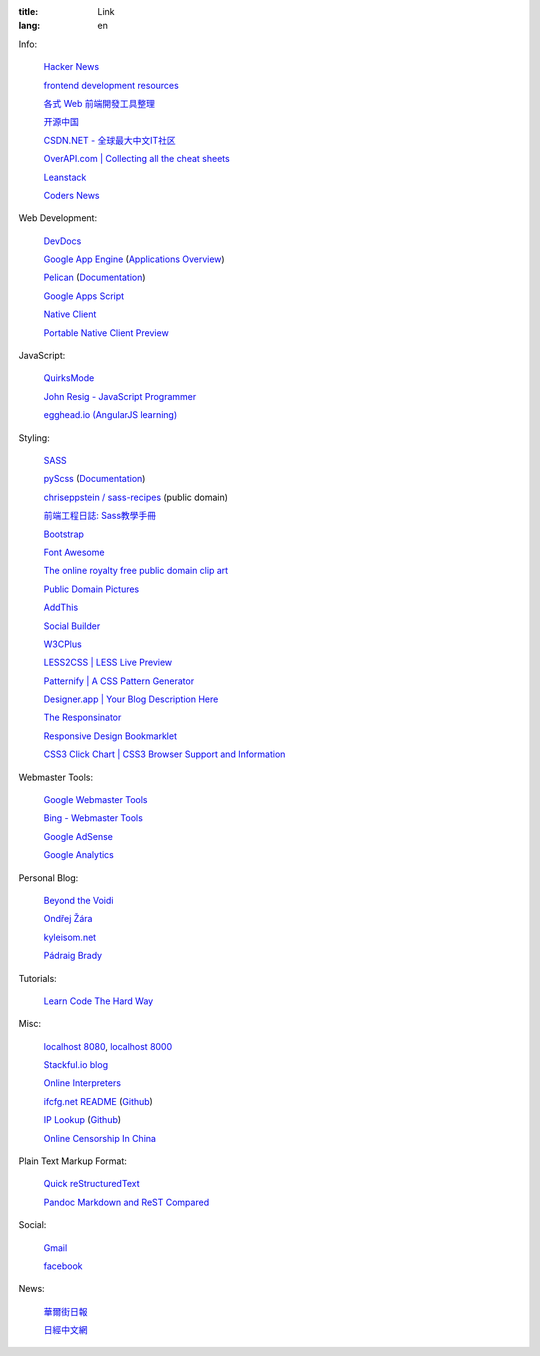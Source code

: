 :title: Link
:lang: en


Info:

  `Hacker News <https://news.ycombinator.com/>`_

  `frontend development resources <https://github.com/dypsilon/frontend-dev-bookmarks>`_

  `各式 Web 前端開發工具整理 <https://github.com/doggy8088/frontend-tools>`_

  `开源中国 <http://www.oschina.net/>`_

  `CSDN.NET - 全球最大中文IT社区 <http://www.csdn.net/>`_

  `OverAPI.com | Collecting all the cheat sheets <http://overapi.com/>`_

  `Leanstack <http://leanstack.io/>`_

  `Coders News <http://codersnews.com/>`_

Web Development:

  `DevDocs <http://devdocs.io/>`_

  `Google App Engine <https://developers.google.com/appengine/>`_
  (`Applications Overview <https://appengine.google.com/>`_)

  `Pelican <http://getpelican.com/>`_ (`Documentation <http://docs.getpelican.com/>`__)

  `Google Apps Script <https://developers.google.com/apps-script/>`_

  `Native Client <https://developers.google.com/native-client/>`_

  `Portable Native Client Preview <https://developers.google.com/native-client/pnacl-preview/>`_

JavaScript:

  `QuirksMode <http://www.quirksmode.org/>`_

  `John Resig - JavaScript Programmer <http://ejohn.org/>`_

  `egghead.io (AngularJS learning) <http://egghead.io/>`_

Styling:

  `SASS <http://sass-lang.com/>`_

  `pyScss <https://github.com/Kronuz/pyScss>`_
  (`Documentation <https://pyscss.readthedocs.org/>`__)

  `chriseppstein / sass-recipes <https://github.com/chriseppstein/sass-recipes>`_
  (public domain)

  `前端工程日誌: Sass教學手冊 <http://sam0512.blogspot.tw/2013/10/sass.html>`_

  `Bootstrap <http://getbootstrap.com/components/>`_

  `Font Awesome <http://fortawesome.github.io/Font-Awesome/icons/>`_

  `The online royalty free public domain clip art <http://www.clker.com/>`_

  `Public Domain Pictures <http://www.publicdomainpictures.net/>`_

  `AddThis <http://www.addthis.com/>`_

  `Social Builder <http://www.mojotech.com/social-builder>`_

  `W3CPlus <http://www.w3cplus.com/>`_

  `LESS2CSS | LESS Live Preview <http://less2css.org/>`_

  `Patternify | A CSS Pattern Generator <http://www.patternify.com/>`_

  `Designer.app | Your Blog Description Here <http://designerapp.blogspot.com/>`_

  `The Responsinator <http://www.responsinator.com/>`_

  `Responsive Design Bookmarklet <http://responsive.victorcoulon.fr/>`_

  `CSS3 Click Chart | CSS3 Browser Support and Information <http://css3clickchart.com/>`_

Webmaster Tools:

  `Google Webmaster Tools <https://www.google.com/webmasters/tools/>`_

  `Bing - Webmaster Tools <http://www.bing.com/toolbox/webmaster>`_

  `Google AdSense <https://www.google.com/adsense>`_

  `Google Analytics <https://www.google.com/analytics/web/>`_

Personal Blog:

  `Beyond the Voidi <https://www.byvoid.com/>`_

  `Ondřej Žára <http://ondras.zarovi.cz/>`_

  `kyleisom.net <http://kyleisom.net/>`_

  `Pádraig Brady <http://www.pixelbeat.org/>`_

Tutorials:

  `Learn Code The Hard Way <http://learncodethehardway.org/>`_

Misc:

  `localhost 8080 <http://localhost:8080/>`_,
  `localhost 8000 <http://localhost:8000/>`_

  `Stackful.io blog <http://stackful-dev.com/>`_

  `Online Interpreters <http://repl.it/>`_

  `ifcfg.net README <http://ifcfg.net/readme>`_
  (`Github <https://github.com/joshrendek/scala-ifcfg-api>`__)

  `IP Lookup <https://iplook.herokuapp.com/>`_
  (`Github <https://github.com/paulshi/iplookup>`__)

  `Online Censorship In China <https://greatfire.org/>`_

Plain Text Markup Format:

  `Quick reStructuredText <http://docutils.sourceforge.net/docs/user/rst/quickref.html>`_

  `Pandoc Markdown and ReST Compared <http://www.unexpected-vortices.com/doc-notes/markdown-and-rest-compared.html>`_

Social:

  `Gmail <https://mail.google.com/>`_

  `facebook <https://www.facebook.com/>`_

News:

  `華爾街日報 <http://cn.wsj.com/big5/>`_

  `日經中文網 <http://zh.cn.nikkei.com/>`_

